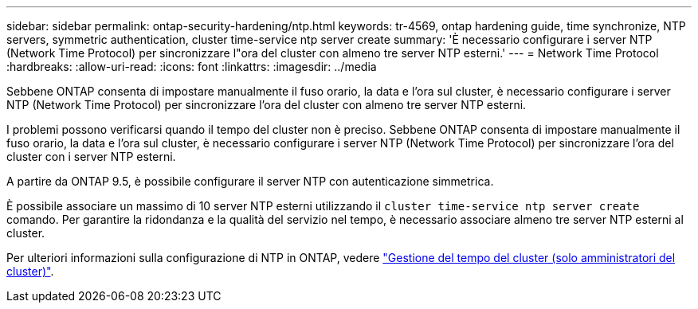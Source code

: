---
sidebar: sidebar 
permalink: ontap-security-hardening/ntp.html 
keywords: tr-4569, ontap hardening guide, time synchronize, NTP servers, symmetric authentication, cluster time-service ntp server create 
summary: 'È necessario configurare i server NTP (Network Time Protocol) per sincronizzare l"ora del cluster con almeno tre server NTP esterni.' 
---
= Network Time Protocol
:hardbreaks:
:allow-uri-read: 
:icons: font
:linkattrs: 
:imagesdir: ../media


[role="lead"]
Sebbene ONTAP consenta di impostare manualmente il fuso orario, la data e l'ora sul cluster, è necessario configurare i server NTP (Network Time Protocol) per sincronizzare l'ora del cluster con almeno tre server NTP esterni.

I problemi possono verificarsi quando il tempo del cluster non è preciso. Sebbene ONTAP consenta di impostare manualmente il fuso orario, la data e l'ora sul cluster, è necessario configurare i server NTP (Network Time Protocol) per sincronizzare l'ora del cluster con i server NTP esterni.

A partire da ONTAP 9.5, è possibile configurare il server NTP con autenticazione simmetrica.

È possibile associare un massimo di 10 server NTP esterni utilizzando il `cluster time-service ntp server create` comando. Per garantire la ridondanza e la qualità del servizio nel tempo, è necessario associare almeno tre server NTP esterni al cluster.

Per ulteriori informazioni sulla configurazione di NTP in ONTAP, vedere link:../system-admin/manage-cluster-time-concept.html["Gestione del tempo del cluster (solo amministratori del cluster)"].
